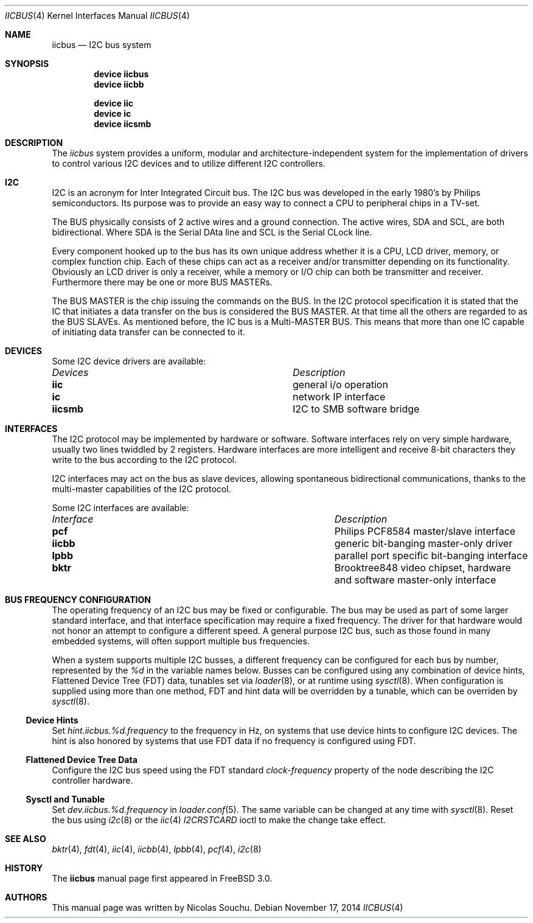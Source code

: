 .\" Copyright (c) 1998, Nicolas Souchu
.\" All rights reserved.
.\"
.\" Redistribution and use in source and binary forms, with or without
.\" modification, are permitted provided that the following conditions
.\" are met:
.\" 1. Redistributions of source code must retain the above copyright
.\"    notice, this list of conditions and the following disclaimer.
.\" 2. Redistributions in binary form must reproduce the above copyright
.\"    notice, this list of conditions and the following disclaimer in the
.\"    documentation and/or other materials provided with the distribution.
.\"
.\" THIS SOFTWARE IS PROVIDED BY THE AUTHOR AND CONTRIBUTORS ``AS IS'' AND
.\" ANY EXPRESS OR IMPLIED WARRANTIES, INCLUDING, BUT NOT LIMITED TO, THE
.\" IMPLIED WARRANTIES OF MERCHANTABILITY AND FITNESS FOR A PARTICULAR PURPOSE
.\" ARE DISCLAIMED.  IN NO EVENT SHALL THE AUTHOR OR CONTRIBUTORS BE LIABLE
.\" FOR ANY DIRECT, INDIRECT, INCIDENTAL, SPECIAL, EXEMPLARY, OR CONSEQUENTIAL
.\" DAMAGES (INCLUDING, BUT NOT LIMITED TO, PROCUREMENT OF SUBSTITUTE GOODS
.\" OR SERVICES; LOSS OF USE, DATA, OR PROFITS; OR BUSINESS INTERRUPTION)
.\" HOWEVER CAUSED AND ON ANY THEORY OF LIABILITY, WHETHER IN CONTRACT, STRICT
.\" LIABILITY, OR TORT (INCLUDING NEGLIGENCE OR OTHERWISE) ARISING IN ANY WAY
.\" OUT OF THE USE OF THIS SOFTWARE, EVEN IF ADVISED OF THE POSSIBILITY OF
.\" SUCH DAMAGE.
.\"
.\" $FreeBSD$
.\"
.Dd November 17, 2014
.Dt IICBUS 4
.Os
.Sh NAME
.Nm iicbus
.Nd I2C bus system
.Sh SYNOPSIS
.Cd "device iicbus"
.Cd "device iicbb"
.Pp
.Cd "device iic"
.Cd "device ic"
.Cd "device iicsmb"
.Sh DESCRIPTION
The
.Em iicbus
system provides a uniform, modular and architecture-independent
system for the implementation of drivers to control various I2C devices
and to utilize different I2C controllers.
.Sh I2C
I2C is an acronym for Inter Integrated Circuit bus.
The I2C bus was developed
in the early 1980's by Philips semiconductors.
Its purpose was to provide an
easy way to connect a CPU to peripheral chips in a TV-set.
.Pp
The BUS physically consists of 2 active wires and a ground connection.
The active wires, SDA and SCL, are both bidirectional.
Where SDA is the
Serial DAta line and SCL is the Serial CLock line.
.Pp
Every component hooked up to the bus has its own unique address whether it
is a CPU, LCD driver, memory, or complex function chip.
Each of these chips
can act as a receiver and/or transmitter depending on its functionality.
Obviously an LCD driver is only a receiver, while a memory or I/O chip can
both be transmitter and receiver.
Furthermore there may be one or
more BUS MASTERs.
.Pp
The BUS MASTER is the chip issuing the commands on the BUS.
In the I2C protocol
specification it is stated that the IC that initiates a data transfer on the
bus is considered the BUS MASTER.
At that time all the others are regarded to
as the BUS SLAVEs.
As mentioned before, the IC bus is a Multi-MASTER BUS.
This means that more than one IC capable of initiating data transfer can be
connected to it.
.Sh DEVICES
Some I2C device drivers are available:
.Pp
.Bl -column "Device drivers" -compact
.It Em Devices Ta Em Description
.It Sy iic Ta "general i/o operation"
.It Sy ic Ta "network IP interface"
.It Sy iicsmb Ta "I2C to SMB software bridge"
.El
.Sh INTERFACES
The I2C protocol may be implemented by hardware or software.
Software
interfaces rely on very simple hardware, usually two lines
twiddled by 2 registers.
Hardware interfaces are more intelligent and receive
8-bit characters they write to the bus according to the I2C protocol.
.Pp
I2C interfaces may act on the bus as slave devices, allowing spontaneous
bidirectional communications, thanks to the multi-master capabilities of the
I2C protocol.
.Pp
Some I2C interfaces are available:
.Pp
.Bl -column "Interface drivers" -compact
.It Em Interface Ta Em Description
.It Sy pcf Ta "Philips PCF8584 master/slave interface"
.It Sy iicbb Ta "generic bit-banging master-only driver"
.It Sy lpbb Ta "parallel port specific bit-banging interface"
.It Sy bktr Ta "Brooktree848 video chipset, hardware and software master-only interface"
.El
.Sh BUS FREQUENCY CONFIGURATION
The operating frequency of an I2C bus may be fixed or configurable.
The bus may be used as part of some larger standard interface, and that
interface specification may require a fixed frequency.
The driver for that hardware would not honor an attempt to configure a
different speed.
A general purpose I2C bus, such as those found in many embedded systems,
will often support multiple bus frequencies.
.Pp
When a system supports multiple I2C busses, a different frequency can
be configured for each bus by number, represented by the
.Va %d
in the variable names below.
Busses can be configured using any combination of device hints,
Flattened Device Tree (FDT) data, tunables set via
.Xr loader 8 ,
or at runtime using
.Xr sysctl 8 .
When configuration is supplied using more than one method, FDT and
hint data will be overridden by a tunable, which can be overriden by
.Xr sysctl 8 .
.Ss Device Hints
Set
.Va hint.iicbus.%d.frequency
to the frequency in Hz, on systems that use device hints to configure
I2C devices.
The hint is also honored by systems that use FDT data if
no frequency is configured using FDT.
.Ss Flattened Device Tree Data
Configure the I2C bus speed using the FDT standard
.Va clock-frequency
property of the node describing the I2C controller hardware.
.Ss Sysctl and Tunable
Set
.Va dev.iicbus.%d.frequency
in
.Xr loader.conf 5 .
The same variable can be changed at any time with
.Xr sysctl 8 .
Reset the bus using
.Xr i2c 8
or the
.Xr iic 4
.Va I2CRSTCARD
ioctl to make the change take effect.
.Sh SEE ALSO
.Xr bktr 4 ,
.Xr fdt 4 ,
.Xr iic 4 ,
.Xr iicbb 4 ,
.Xr lpbb 4 ,
.Xr pcf 4 ,
.Xr i2c 8
.Sh HISTORY
The
.Nm
manual page first appeared in
.Fx 3.0 .
.Sh AUTHORS
This
manual page was written by
.An Nicolas Souchu .
